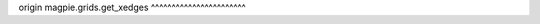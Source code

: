 origin
magpie.grids.get_xedges
^^^^^^^^^^^^^^^^^^^^^^^


.. function:: magpie.grids.get_xedges(length, ngrid, origin=0.)

    Returns the edges of a uniform grid along one axis.

    :Parameters:
      length : float
          Length of the grid.
      ngrid : int
          Number of grid points.
      origin : float, optional
          Minimum value of the grid.

    :Returns:
      xedges : array
          The edges of a uniform grid along one axis.
